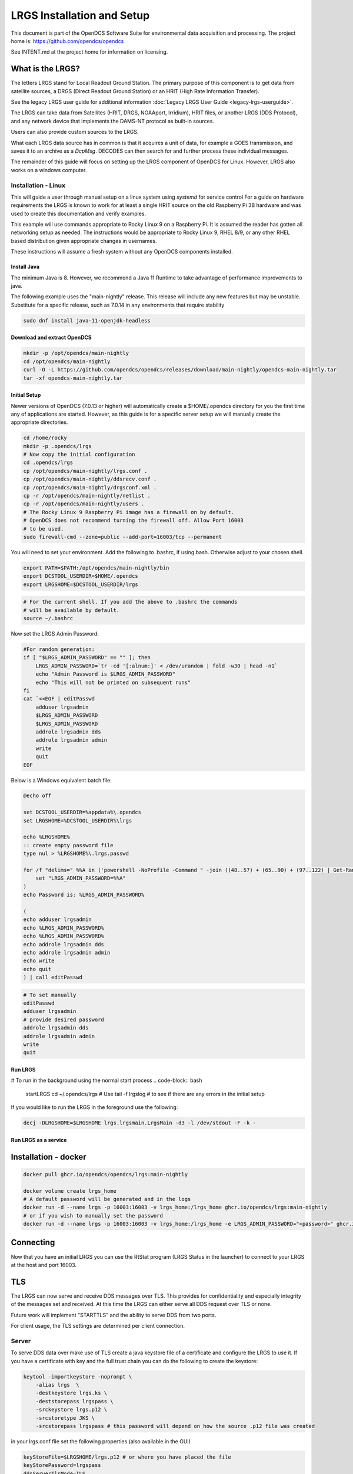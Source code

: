 ###########################
LRGS Installation and Setup
###########################

This document is part of the OpenDCS Software Suite for environmental
data acquisition and processing. The project home is:
https://github.com/opendcs/opendcs

See INTENT.md at the project home for information on licensing.

.. contents. Table of Contents
   :depth: 3



What is the LRGS?
#################

The letters LRGS stand for Local Readout Ground Station. The primary purpose of this component is to get data from
satellite sources, a DRGS (Direct Readout Ground Station) or an HRIT (High Rate Information Transfer).

See the legacy LRGS user guide for additional information :doc:`Legacy LRGS User Guide <legacy-lrgs-userguide>`.


The LRGS can take data from Satellites (HRIT, DRGS, NOAAport, Irridium), HRIT files, 
or another LRGS (DDS Protocol), and any network device that implements the DAMS-NT protocol as 
built-in sources.

Users can also provide custom sources to the LRGS.

What each LRGS data source has in common is that it acquires a unit of data, for example a GOES transmission, and saves it 
to an archive as a `DcpMsg`. DECODES can then search for and further process these individual messages.

The remainder of this guide will focus on setting up the LRGS component of OpenDCS for Linux.  However,  LRGS also works on a windows computer.


Installation - Linux
====================


This will guide a user through manual setup on a linux system using `systemd` for service control
For a guide on hardware requirements the LRGS is known to work for at least a single HRIT source on
the old Raspberry Pi 3B hardware and was used to create this documentation and verify examples. 

This example will use commands appropriate to Rocky Linux 9 on a Raspberry Pi. It is assumed the reader has
gotten all networking setup as needed. The instructions would be appropriate to Rocky Linux 9, RHEL 8/9, or
any other RHEL based distribution given appropriate changes in usernames.

These instructions will assume a fresh system without any OpenDCS components installed.

Install Java
------------

The minimum Java is 8. However, we recommend a Java 11 Runtime to take advantage of performance
improvements to java.

The following example uses the "main-nightly" release. This release will include any new features
but may be unstable. Substitute for a specific release, such as 7.0.14 in any environments that require
stability

.. code-block:: bash
    
    sudo dnf install java-11-openjdk-headless

Download and extract OpenDCS
----------------------------

.. code-block:: bash

    mkdir -p /opt/opendcs/main-nightly
    cd /opt/opendcs/main-nightly
    curl -O -L https://github.com/opendcs/opendcs/releases/download/main-nightly/opendcs-main-nightly.tar
    tar -xf opendcs-main-nightly.tar

Initial Setup
-------------

Newer versions of OpenDCS (7.0.13 or higher) will automatically create a $HOME/.opendcs directory for you the first
time any of applications are started. However, as this guide is for a specific server setup we will manually create the
appropriate directories.

.. code-block:: bash

    cd /home/rocky
    mkdir -p .opendcs/lrgs
    # Now copy the initial configuration
    cd .opendcs/lrgs
    cp /opt/opendcs/main-nightly/lrgs.conf .
    cp /opt/opendcs/main-nightly/ddsrecv.conf .
    cp /opt/opendcs/main-nightly/drgsconf.xml .
    cp -r /opt/opendcs/main-nightly/netlist .
    cp -r /opt/opendcs/main-nightly/users .
    # The Rocky Linux 9 Raspberry Pi image has a firewall on by default.
    # OpenDCS does not recommend turning the firewall off. Allow Port 16003
    # to be used.
    sudo firewall-cmd --zone=public --add-port=16003/tcp --permanent

    
You will need to set your environment. Add the following to .bashrc, if using bash. Otherwise adjust to your chosen shell.

.. code-block:: bash

    export PATH=$PATH:/opt/opendcs/main-nightly/bin
    export DCSTOOL_USERDIR=$HOME/.opendcs
    export LRGSHOME=$DCSTOOL_USERDIR/lrgs

.. code-block:: bash

    # For the current shell. If you add the above to .bashrc the commands
    # will be available by default.
    source ~/.bashrc
    

Now set the LRGS Admin Password:

.. code-block:: bash

    #For random generation:
    if [ "$LRGS_ADMIN_PASSWORD" == "" ]; then
        LRGS_ADMIN_PASSWORD=`tr -cd '[:alnum:]' < /dev/urandom | fold -w30 | head -n1`
        echo "Admin Password is $LRGS_ADMIN_PASSWORD"
        echo "This will not be printed on subsequent runs"
    fi
    cat `<<EOF | editPasswd
        adduser lrgsadmin
        $LRGS_ADMIN_PASSWORD
        $LRGS_ADMIN_PASSWORD
        addrole lrgsadmin dds
        addrole lrgsadmin admin
        write
        quit
    EOF


Below is a Windows equivalent batch file:

.. code-block:: bat

    @echo off

    set DCSTOOL_USERDIR=%appdata%\.opendcs
    set LRGSHOME=%DCSTOOL_USERDIR%\lrgs

    echo %LRGSHOME%
    :: create empty password file
    type nul > %LRGSHOME%\.lrgs.passwd

    for /f "delims=" %%A in ('powershell -NoProfile -Command " -join ((48..57) + (65..90) + (97..122) | Get-Random -Count 16 | ForEach-Object {[char]$_})"') do (
        set "LRGS_ADMIN_PASSWORD=%%A"
    )
    echo Password is: %LRGS_ADMIN_PASSWORD%

    (
    echo adduser lrgsadmin
    echo %LRGS_ADMIN_PASSWORD%
    echo %LRGS_ADMIN_PASSWORD%
    echo addrole lrgsadmin dds
    echo addrole lrgsadmin admin
    echo write
    echo quit
    ) | call editPasswd



.. code-block:: bash
    
    # To set manually
    editPasswd
    adduser lrgsadmin
    # provide desired password
    addrole lrgsadmin dds
    addrole lrgsadmin admin
    write
    quit

Run LRGS
--------

# To run in the background using the normal start process
.. code-block:: bash
    
    startLRGS
    cd ~/.opendcs/lrgs
    # Use
    tail -f lrgslog
    # to see if there are any errors in the initial setup

If you would like to run the LRGS in the foreground use the following:

.. code-block:: bash    

    decj -DLRGSHOME=$LRGSHOME lrgs.lrgsmain.LrgsMain -d3 -l /dev/stdout -F -k -


Run LRGS as a service
---------------------



Installation - docker
#####################

.. code-block:: bash

    docker pull ghcr.io/opendcs/opendcs/lrgs:main-nightly
    
    docker volume create lrgs_home
    # A default password will be generated and in the logs
    docker run -d --name lrgs -p 16003:16003 -v lrgs_home:/lrgs_home ghcr.io/opendcs/lrgs:main-nightly
    # or if you wish to manually set the password
    docker run -d --name lrgs -p 16003:16003 -v lrgs_home:/lrgs_home -e LRGS_ADMIN_PASSWORD="<password>" ghcr.io/opendcs/lrgs:main-nightly

Connecting
##########

Now that you have an initial LRGS you can use the RtStat program (LRGS Status in the launcher) to connect to your LRGS at the host and port 16003.



TLS
###

The LRGS can now serve and receive DDS messages over TLS. This provides for confidentiality and especially integrity of 
the messages set and received. At this time the LRGS can either serve all DDS request over TLS or none.

Future work will implement "STARTTLS" and the ability to serve DDS from two ports.

For client usage, the TLS settings are determined per client connection.

Server
======

To serve DDS data over make use of TLS create a java keystore file of a certificate and configure the LRGS to use it.
If you have a certificate with key and the full trust chain you can do the following to create the keystore:

.. code-block:: bash
    
    keytool -importkeystore -noprompt \
        -alias lrgs  \
        -destkeystore lrgs.ks \
        -deststorepass lrgspass \
        -srckeystore lrgs.p12 \
        -srcstoretype JKS \
        -srcstorepass lrgspass # this password will depend on how the source .p12 file was created

in your lrgs.conf file set the following properties (also available in the GUI)

.. code-block:: text

    keyStoreFile=$LRGSHOME/lrgs.p12 # or where you have placed the file
    keyStorePassword=lrgspass
    ddsServerTlsMode=TLS
    # or START_TLS
    # or NONE


In the GUI

.. image:: ./media/start/lrgs/01-rtstat-dds-server-with-tls.png
   :alt: Enable TLS on DDS Server
   :width: 700

Client
======

The client uses a combination of the following sources when determining certificate trust:

1. The current JVMs certificate keystore
2. The system's certificate store
3. The file $DCSTOOL_USERDIR/local_trust.p12


The local_trust.p12 file is created automatically. For example, if you connect to an LRGS with with RtStat and
the server is not already trusted, you will receive a prompt with the certificate information asking if you want
to trust the server certificate.

Backend processing applications will log an error message with the host name if the certificate is not already trusted.
If necessary, you can manually add trust to the local_trust.p12 file with the keytool command similar to the 
Server certificate above. 

The password is `local_trust`. Given the limited security (no more or less than the system or java keystores) only
public certificates should be put in the local_trust keystore.

To configure the LRGS to connect with TLS to a given LRGS server, check the TLS box and save the configuration. 
The LRGS will need to be restarted.

.. image:: ./media/start/lrgs/02-rtstat-dds-client-config-dialog.png
   :alt: DDS Configuration Dialog with TLS Option
   :width: 700

For Routing Specs, documented later, there is a "lrgs.tls" property that can be set to one of the same options to enable 
TLS for those connections.

For `START_TLS` OpenDCS clients consider failure to establish the TLS connection an unrecoverable error.